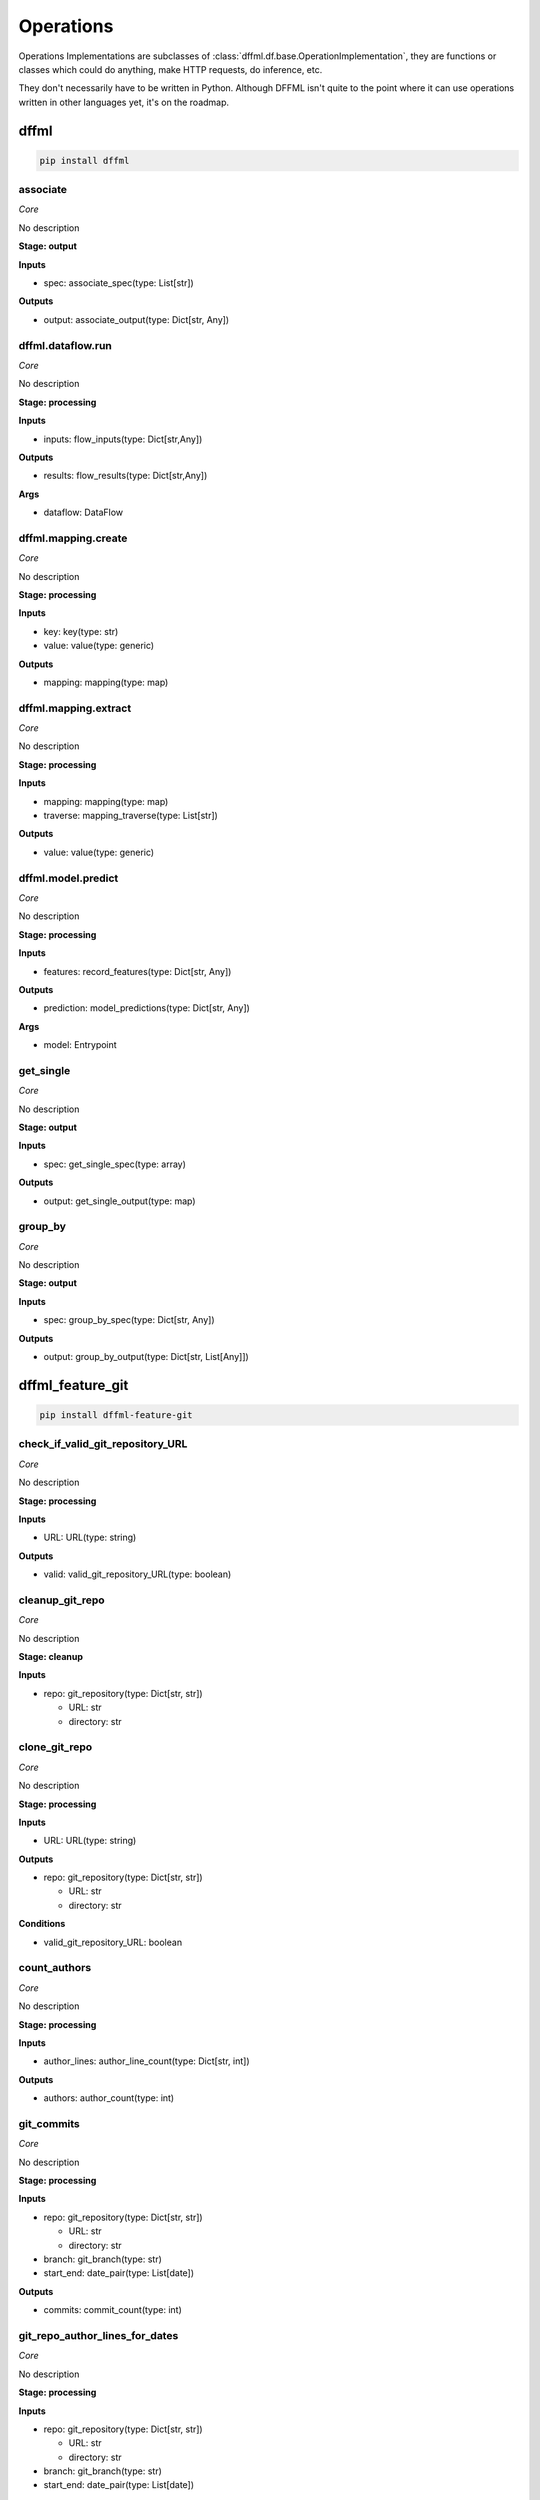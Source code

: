 Operations
==========

Operations Implementations are subclasses of
:class:`dffml.df.base.OperationImplementation`, they are functions or classes
which could do anything, make HTTP requests, do inference, etc.

They don't necessarily have to be written in Python. Although DFFML isn't quite
to the point where it can use operations written in other languages yet, it's on
the roadmap.

dffml
-----

.. code-block:: console

    pip install dffml


associate
~~~~~~~~~

*Core*

No description

**Stage: output**



**Inputs**

- spec: associate_spec(type: List[str])

**Outputs**

- output: associate_output(type: Dict[str, Any])

dffml.dataflow.run
~~~~~~~~~~~~~~~~~~

*Core*

No description

**Stage: processing**



**Inputs**

- inputs: flow_inputs(type: Dict[str,Any])

**Outputs**

- results: flow_results(type: Dict[str,Any])

**Args**

- dataflow: DataFlow

dffml.mapping.create
~~~~~~~~~~~~~~~~~~~~

*Core*

No description

**Stage: processing**



**Inputs**

- key: key(type: str)
- value: value(type: generic)

**Outputs**

- mapping: mapping(type: map)

dffml.mapping.extract
~~~~~~~~~~~~~~~~~~~~~

*Core*

No description

**Stage: processing**



**Inputs**

- mapping: mapping(type: map)
- traverse: mapping_traverse(type: List[str])

**Outputs**

- value: value(type: generic)

dffml.model.predict
~~~~~~~~~~~~~~~~~~~

*Core*

No description

**Stage: processing**



**Inputs**

- features: record_features(type: Dict[str, Any])

**Outputs**

- prediction: model_predictions(type: Dict[str, Any])

**Args**

- model: Entrypoint

get_single
~~~~~~~~~~

*Core*

No description

**Stage: output**



**Inputs**

- spec: get_single_spec(type: array)

**Outputs**

- output: get_single_output(type: map)

group_by
~~~~~~~~

*Core*

No description

**Stage: output**



**Inputs**

- spec: group_by_spec(type: Dict[str, Any])

**Outputs**

- output: group_by_output(type: Dict[str, List[Any]])

dffml_feature_git
-----------------

.. code-block:: console

    pip install dffml-feature-git


check_if_valid_git_repository_URL
~~~~~~~~~~~~~~~~~~~~~~~~~~~~~~~~~

*Core*

No description

**Stage: processing**



**Inputs**

- URL: URL(type: string)

**Outputs**

- valid: valid_git_repository_URL(type: boolean)

cleanup_git_repo
~~~~~~~~~~~~~~~~

*Core*

No description

**Stage: cleanup**



**Inputs**

- repo: git_repository(type: Dict[str, str])

  - URL: str
  - directory: str

clone_git_repo
~~~~~~~~~~~~~~

*Core*

No description

**Stage: processing**



**Inputs**

- URL: URL(type: string)

**Outputs**

- repo: git_repository(type: Dict[str, str])

  - URL: str
  - directory: str

**Conditions**

- valid_git_repository_URL: boolean

count_authors
~~~~~~~~~~~~~

*Core*

No description

**Stage: processing**



**Inputs**

- author_lines: author_line_count(type: Dict[str, int])

**Outputs**

- authors: author_count(type: int)

git_commits
~~~~~~~~~~~

*Core*

No description

**Stage: processing**



**Inputs**

- repo: git_repository(type: Dict[str, str])

  - URL: str
  - directory: str
- branch: git_branch(type: str)
- start_end: date_pair(type: List[date])

**Outputs**

- commits: commit_count(type: int)

git_repo_author_lines_for_dates
~~~~~~~~~~~~~~~~~~~~~~~~~~~~~~~

*Core*

No description

**Stage: processing**



**Inputs**

- repo: git_repository(type: Dict[str, str])

  - URL: str
  - directory: str
- branch: git_branch(type: str)
- start_end: date_pair(type: List[date])

**Outputs**

- author_lines: author_line_count(type: Dict[str, int])

git_repo_checkout
~~~~~~~~~~~~~~~~~

*Core*

No description

**Stage: processing**



**Inputs**

- repo: git_repository(type: Dict[str, str])

  - URL: str
  - directory: str
- commit: git_commit(type: string)

**Outputs**

- repo: git_repository_checked_out(type: Dict[str, str])

  - URL: str
  - directory: str
  - commit: str

git_repo_commit_from_date
~~~~~~~~~~~~~~~~~~~~~~~~~

*Core*

No description

**Stage: processing**



**Inputs**

- repo: git_repository(type: Dict[str, str])

  - URL: str
  - directory: str
- branch: git_branch(type: str)
- date: date(type: string)

**Outputs**

- commit: git_commit(type: string)

git_repo_default_branch
~~~~~~~~~~~~~~~~~~~~~~~

*Core*

No description

**Stage: processing**



**Inputs**

- repo: git_repository(type: Dict[str, str])

  - URL: str
  - directory: str

**Outputs**

- branch: git_branch(type: str)

**Conditions**

- no_git_branch_given: boolean

git_repo_release
~~~~~~~~~~~~~~~~

*Core*

Was there a release within this date range

**Stage: processing**



**Inputs**

- repo: git_repository(type: Dict[str, str])

  - URL: str
  - directory: str
- branch: git_branch(type: str)
- start_end: date_pair(type: List[date])

**Outputs**

- present: release_within_period(type: bool)

lines_of_code_by_language
~~~~~~~~~~~~~~~~~~~~~~~~~

*Core*

This operation relys on ``tokei``. Here's how to install version 10.1.1,
check it's releases page to make sure you're installing the latest version.

On Linux

.. code-block:: console

    $ curl -sSL 'https://github.com/XAMPPRocky/tokei/releases/download/v10.1.1/tokei-v10.1.1-x86_64-apple-darwin.tar.gz' \
      | tar -xvz && \
      echo '22699e16e71f07ff805805d26ee86ecb9b1052d7879350f7eb9ed87beb0e6b84fbb512963d01b75cec8e80532e4ea29a tokei' | sha384sum -c - && \
      sudo mv tokei /usr/local/bin/

On OSX

.. code-block:: console

    $ curl -sSL 'https://github.com/XAMPPRocky/tokei/releases/download/v10.1.1/tokei-v10.1.1-x86_64-apple-darwin.tar.gz' \
      | tar -xvz && \
      echo '8c8a1d8d8dd4d8bef93dabf5d2f6e27023777f8553393e269765d7ece85e68837cba4374a2615d83f071dfae22ba40e2 tokei' | sha384sum -c - && \
      sudo mv tokei /usr/local/bin/

**Stage: processing**



**Inputs**

- repo: git_repository_checked_out(type: Dict[str, str])

  - URL: str
  - directory: str
  - commit: str

**Outputs**

- lines_by_language: lines_by_language_count(type: Dict[str, Dict[str, int]])

lines_of_code_to_comments
~~~~~~~~~~~~~~~~~~~~~~~~~

*Core*

No description

**Stage: processing**



**Inputs**

- langs: lines_by_language_count(type: Dict[str, Dict[str, int]])

**Outputs**

- code_to_comment_ratio: language_to_comment_ratio(type: int)

quarters_back_to_date
~~~~~~~~~~~~~~~~~~~~~

*Core*

No description

**Stage: processing**



**Inputs**

- date: quarter_start_date(type: int)
- number: quarter(type: int)

**Outputs**

- date: date(type: string)
- start_end: date_pair(type: List[date])

work
~~~~

*Core*

No description

**Stage: processing**



**Inputs**

- author_lines: author_line_count(type: Dict[str, int])

**Outputs**

- work: work_spread(type: int)

dffml_feature_auth
------------------

.. code-block:: console

    pip install dffml-feature-auth


scrypt
~~~~~~

*Core*

No description

**Stage: processing**



**Inputs**

- password: UnhashedPassword(type: string)

**Outputs**

- password: ScryptPassword(type: string)